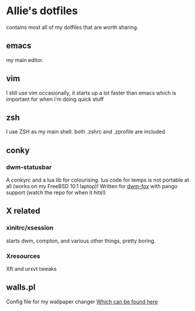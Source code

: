 * Allie's dotfiles

  contains most all of my dotfiles that are worth sharing.

** emacs
   my main editor.
** vim
   I still use vim occasionally, it starts up a lot faster than emacs
   which is important for when i'm doing quick stuff
** zsh
   I use ZSH as my main shell. both .zshrc and .zprofile are included
** conky
*** dwm-statusbar
    A conkyrc and a lua lib for colourising. lua code for temps is not
    portable at all (works on my FreeBSD 10.1 laptop)! Written for
    [[https://github.com/foxiepaws/dwm-fox][dwm-fox]] with pango support (watch the repo for when it hits!) 
** X related
*** xinitrc/xsession
    starts dwm, compton, and various other things, pretty boring.
*** Xresources
    Xft and urxvt tweaks
** walls.pl
   Config file for my wallpaper changer [[http://github.com/foxiepaws/walls.pl][Which can be found here]]

